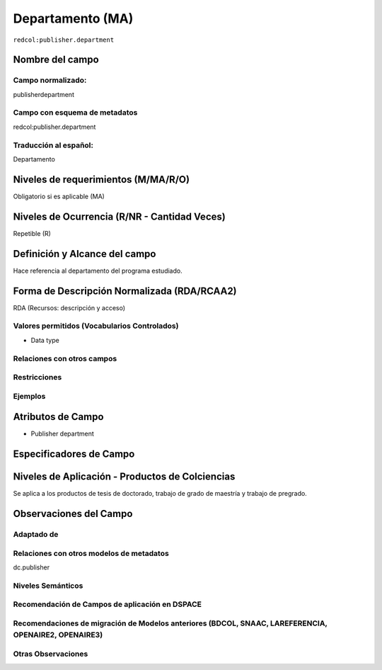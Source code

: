 .. _redcol:publisher.department:


Departamento (MA)
=================

``redcol:publisher.department``

Nombre del campo
----------------

Campo normalizado:
~~~~~~~~~~~~~~~~~~
publisherdepartment

Campo con esquema de metadatos
~~~~~~~~~~~~~~~~~~~~~~~~~~~~~~
redcol:publisher.department

Traducción al español:
~~~~~~~~~~~~~~~~~~~~~~
Departamento

Niveles de requerimientos (M/MA/R/O)
------------------------------------
Obligatorio si es aplicable (MA)

Niveles de Ocurrencia (R/NR - Cantidad Veces)
---------------------------------------------
Repetible (R)

Definición y Alcance del campo
------------------------------
Hace referencia al departamento del programa estudiado.

Forma de Descripción Normalizada (RDA/RCAA2)
-----------------------------------------------
RDA (Recursos: descripción y acceso)

Valores permitidos (Vocabularios Controlados)
~~~~~~~~~~~~~~~~~~~~~~~~~~~~~~~~~~~~~~~~~~~~~
- Data type

Relaciones con otros campos
~~~~~~~~~~~~~~~~~~~~~~~~~~~

Restricciones
~~~~~~~~~~~~~

Ejemplos
~~~~~~~~

.. code-block:: xml
   :linenos:

   <redcol:publisher.department>Ciencias básicas e ingenierías </redcol:publisher.department>

.. _DataCite MetadataKernel: http://schema.datacite.org/meta/kernel-4.1/

Atributos de Campo
------------------
- Publisher department

Especificadores de Campo
------------------------

Niveles de Aplicación - Productos de Colciencias
------------------------------------------------
Se aplica a los productos de tesis de doctorado, trabajo de grado de maestría y trabajo de pregrado. 

Observaciones del Campo
-----------------------

Adaptado de
~~~~~~~~~~~

Relaciones con otros modelos de metadatos
~~~~~~~~~~~~~~~~~~~~~~~~~~~~~~~~~~~~~~~~~
dc.publisher

Niveles Semánticos
~~~~~~~~~~~~~~~~~~

Recomendación de Campos de aplicación en DSPACE
~~~~~~~~~~~~~~~~~~~~~~~~~~~~~~~~~~~~~~~~~~~~~~~

Recomendaciones de migración de Modelos anteriores (BDCOL, SNAAC, LAREFERENCIA, OPENAIRE2, OPENAIRE3)
~~~~~~~~~~~~~~~~~~~~~~~~~~~~~~~~~~~~~~~~~~~~~~~~~~~~~~~~~~~~~~~~~~~~~~~~~~~~~~~~~~~~~~~~~~~~~~~~~~~~~

Otras Observaciones
~~~~~~~~~~~~~~~~~~~

.. _DataCite MetadataKernel: http://schema.datacite.org/meta/kernel-4.1/